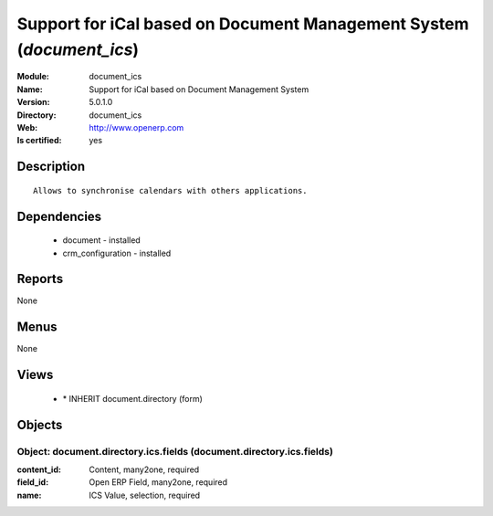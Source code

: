 
.. module:: document_ics
    :synopsis: Support for iCal based on Document Management System
    :noindex:
.. 

Support for iCal based on Document Management System (*document_ics*)
=====================================================================
:Module: document_ics
:Name: Support for iCal based on Document Management System
:Version: 5.0.1.0
:Directory: document_ics
:Web: http://www.openerp.com
:Is certified: yes

Description
-----------

::

  Allows to synchronise calendars with others applications.

Dependencies
------------

 * document - installed
 * crm_configuration - installed

Reports
-------

None


Menus
-------


None


Views
-----

 * \* INHERIT document.directory (form)


Objects
-------

Object: document.directory.ics.fields (document.directory.ics.fields)
#####################################################################



:content_id: Content, many2one, required





:field_id: Open ERP Field, many2one, required





:name: ICS Value, selection, required


